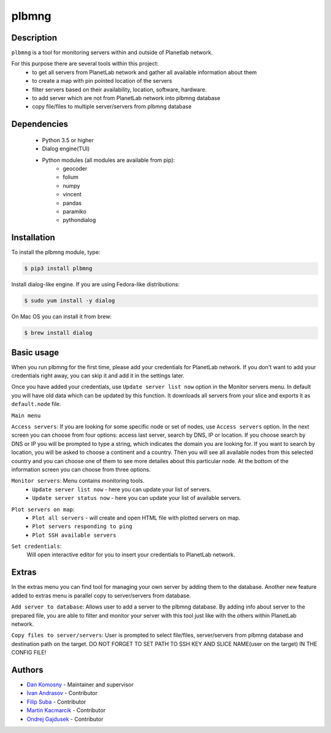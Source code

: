 ======
plbmng
======

.. image:: images/plbmng.png
    :alt: plbmng main menu
    :align: center

Description
-----------
``plbmng`` is a tool for monitoring servers within and outside of Planetlab network.

For this purpose there are several tools within this project:
        - to get all servers from PlanetLab network and gather all available information about them
        - to create a map with pin pointed location of the servers
        - filter servers based on their availability, location, software, hardware.
        - to add server which are not from PlanetLab network into plbmng database
        - copy file/files to multiple server/servers from plbmng database


Dependencies
------------
        - Python 3.5 or higher
        - Dialog engine(TUI)
        - Python modules (all modules are available from pip):
                - geocoder
                - folium
                - numpy
                - vincent
                - pandas
                - paramiko
                - pythondialog

Installation
------------
To install the plbmng module, type:

.. code-block:: bash

         $ pip3 install plbmng

Install dialog-like engine. If you are using Fedora-like distributions:

.. code-block:: bash

        $ sudo yum install -y dialog

On Mac OS you can install it from brew:

.. code-block:: bash

        $ brew install dialog

Basic usage
-----------
When you run plbmng for the first time, please add your credentials for PlanetLab network. If you don't want to add your credentials right away, you can skip it and add it in the settings later.

Once you have added your credentials, use ``Update server list now`` option in the Monitor servers menu. In default you will have old data which can be updated by this function. It downloads all servers from your slice and exports it as ``default.node`` file.

``Main menu``

``Access servers``: If you are looking for some specific node or set of nodes, use ``Access servers`` option. In the next screen you can choose from four options: access last server, search by DNS, IP or location. If you choose search by DNS or IP you will be prompted to type a string, which indicates the domain you are looking for. If you want to search by location, you will be asked to choose a continent and a country. Then you will see all available nodes from this selected country and you can choose one of them to see more detailes about this particular node. At the bottom of the information screen you can choose from three options.

.. image:: images/access_servers.png
    :alt: plbmng access servers menu
    :align: center

``Monitor servers``: Menu contains monitoring tools.
                 -  ``Update server list now`` - here you can update your list of servers.
                 -  ``Update server status now`` - here you can update your list of available servers.

.. image:: images/monitoring.png
    :alt: plbmng monitor servers menu
    :align: center

``Plot servers on map``:
             - ``Plot all servers`` - will create and open HTML file with plotted servers on map.
             - ``Plot servers responding to ping``
             - ``Plot SSH available servers``

.. image:: images/plot.png
    :alt: plbmng plot servers on map menu
    :align: center

``Set credentials``:
      Will open interactive editor for you to insert your credentials to PlanetLab network.

.. image:: images/set_credentials.png
    :alt: plbmng plot servers on map menu
    :align: center

Extras
------
In the extras menu you can find tool for managing your own server by adding them to the database. Another new feature added to extras menu is parallel copy to server/servers from database.

.. image:: images/extras.png
    :alt: plbmng plot servers on map menu
    :align: center

``Add server to database``: Allows user to add a server to the plbmng database. By adding info about server to the prepared file, you are able to filter and monitor your server with this tool just like with the others within PlanetLab network.

.. image:: images/add_server.png
    :alt: plbmng plot servers on map menu
    :align: center

``Copy files to server/servers``: User is prompted to select file/files, server/servers from plbmng database and destination path on the target. DO NOT FORGET TO SET PATH TO SSH KEY AND SLICE NAME(user on the target) IN THE CONFIG FILE!

.. image:: images/select.png
    :alt: plbmng plot servers on map menu
    :align: center

.. image:: images/target.png
    :alt: plbmng plot servers on map menu
    :align: center


Authors
-------

- `Dan Komosny`_ - Maintainer and supervisor
- `Ivan Andrasov`_ - Contributor
- `Filip Suba`_ - Contributor
- `Martin Kacmarcik`_ - Contributor
- `Ondrej Gajdusek`_ - Contributor


.. _`Ivan Andrasov`: https://github.com/Andrasov
.. _`Filip Suba`: https://github.com/fsuba
.. _`Dan Komosny`: https://www.vutbr.cz/en/people/dan-komosny-3065
.. _`Martin Kacmarcik`: https://github.com/xxMAKMAKxx
.. _`Ondrej Gajdusek`: https://github.com/ogajduse
